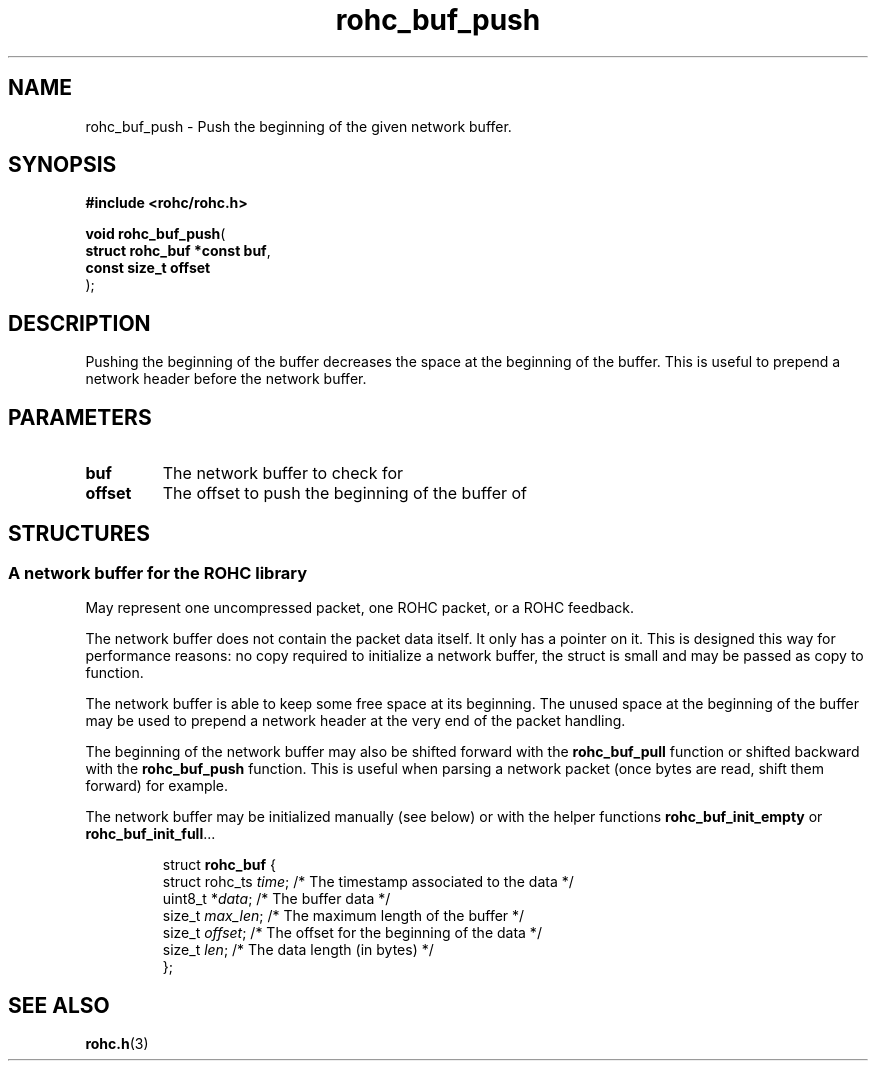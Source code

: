 .\" File automatically generated by doxy2man0.1
.\" Generation date: mar. avr. 24 2018
.TH rohc_buf_push 3 2018-04-24 "ROHC" "ROHC library Programmer's Manual"
.SH "NAME"
rohc_buf_push \- Push the beginning of the given network buffer.
.SH SYNOPSIS
.nf
.B #include <rohc/rohc.h>
.sp
\fBvoid rohc_buf_push\fP(
    \fBstruct rohc_buf *const  buf\fP,
    \fBconst size_t            offset\fP
);
.fi
.SH DESCRIPTION
.PP 
Pushing the beginning of the buffer decreases the space at the beginning of the buffer. This is useful to prepend a network header before the network buffer.
.SH PARAMETERS
.TP
.B buf
The network buffer to check for 
.TP
.B offset
The offset to push the beginning of the buffer of 
.SH STRUCTURES
.SS "A network buffer for the ROHC library"
.PP
.sp
.PP 
May represent one uncompressed packet, one ROHC packet, or a ROHC feedback.
.PP 
The network buffer does not contain the packet data itself. It only has a pointer on it. This is designed this way for performance reasons: no copy required to initialize a network buffer, the struct is small and may be passed as copy to function.
.PP 
The network buffer is able to keep some free space at its beginning. The unused space at the beginning of the buffer may be used to prepend a network header at the very end of the packet handling.
.PP 
The beginning of the network buffer may also be shifted forward with the \fBrohc_buf_pull\fP function or shifted backward with the \fBrohc_buf_push\fP function. This is useful when parsing a network packet (once bytes are read, shift them forward) for example.
.PP 
The network buffer may be initialized manually (see below) or with the helper functions \fBrohc_buf_init_empty\fP or \fBrohc_buf_init_full\fP...
.PP 
 
.sp
.RS
.nf
struct \fBrohc_buf\fP {
  struct rohc_ts \fItime\fP;    /* The timestamp associated to the data */
  uint8_t       *\fIdata\fP;    /* The buffer data */
  size_t         \fImax_len\fP; /* The maximum length of the buffer */
  size_t         \fIoffset\fP;  /* The offset for the beginning of the data */
  size_t         \fIlen\fP;     /* The data length (in bytes) */
};
.fi
.RE
.SH SEE ALSO
.BR rohc.h (3)
